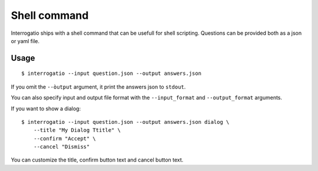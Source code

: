 Shell command
=============

Interrogatio ships with a shell command that can be usefull for shell scripting.
Questions can be provided both as a json or yaml file.

Usage
-----

::

    $ interrogatio --input question.json --output answers.json


If you omit the ``--òutput`` argument, it print the answers json to ``stdout``.

You can also specify input and output file format with the ``--input_format`` and
``--output_format`` arguments.

If you want to show a dialog:

::

    $ interrogatio --input question.json --output answers.json dialog \
        --title "My Dialog Ttitle" \
        --confirm "Accept" \
        --cancel "Dismiss"


You can customize the title, confirm button text and cancel button text.

